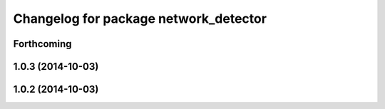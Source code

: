 ^^^^^^^^^^^^^^^^^^^^^^^^^^^^^^^^^^^^^^
Changelog for package network_detector
^^^^^^^^^^^^^^^^^^^^^^^^^^^^^^^^^^^^^^

Forthcoming
-----------

1.0.3 (2014-10-03)
------------------

1.0.2 (2014-10-03)
------------------
